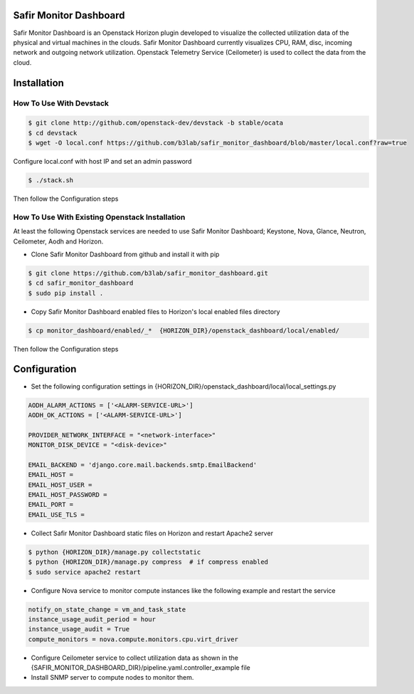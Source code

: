 Safir Monitor Dashboard
=======================

Safir Monitor Dashboard is an Openstack Horizon plugin developed to visualize the collected utilization data
of the physical and virtual machines in the clouds. Safir Monitor Dashboard currently visualizes  CPU, RAM, disc,
incoming network and outgoing network utilization. Openstack Telemetry Service (Ceilometer) is used to collect the
data from the cloud.  

Installation
============
  
How To Use With Devstack
------------------------

.. sourcecode:: console  

    $ git clone http://github.com/openstack-dev/devstack -b stable/ocata
    $ cd devstack
    $ wget -O local.conf https://github.com/b3lab/safir_monitor_dashboard/blob/master/local.conf?raw=true

Configure local.conf with host IP and set an admin password

.. sourcecode:: console

    $ ./stack.sh

Then follow the Configuration steps
  
How To Use With Existing Openstack Installation
-----------------------------------------------

At least the following Openstack services are needed to use Safir Monitor Dashboard; Keystone, Nova, Glance, Neutron,
Ceilometer, Aodh and Horizon.  
  
* Clone Safir Monitor Dashboard from github and install it with pip  
  
.. sourcecode:: console  
  
    $ git clone https://github.com/b3lab/safir_monitor_dashboard.git  
    $ cd safir_monitor_dashboard  
    $ sudo pip install .
  
* Copy Safir Monitor Dashboard enabled files to Horizon's local enabled files directory  
  
.. sourcecode:: console  
  
    $ cp monitor_dashboard/enabled/_*  {HORIZON_DIR}/openstack_dashboard/local/enabled/

Then follow the Configuration steps

Configuration
=============

* Set the following configuration settings in {HORIZON_DIR}/openstack_dashboard/local/local_settings.py  
  
.. sourcecode:: cfg

    AODH_ALARM_ACTIONS = ['<ALARM-SERVICE-URL>']
    AODH_OK_ACTIONS = ['<ALARM-SERVICE-URL>']
  
    PROVIDER_NETWORK_INTERFACE = "<network-interface>"
    MONITOR_DISK_DEVICE = "<disk-device>"
  
    EMAIL_BACKEND = 'django.core.mail.backends.smtp.EmailBackend'  
    EMAIL_HOST =  
    EMAIL_HOST_USER =  
    EMAIL_HOST_PASSWORD =  
    EMAIL_PORT =  
    EMAIL_USE_TLS =  
  
* Collect Safir Monitor Dashboard static files on Horizon and restart Apache2 server  
  
.. sourcecode:: console

    $ python {HORIZON_DIR}/manage.py collectstatic  
    $ python {HORIZON_DIR}/manage.py compress  # if compress enabled  
    $ sudo service apache2 restart  
  
* Configure Nova service to monitor compute instances like the following example and restart the service  
  
.. sourcecode:: cfg

    notify_on_state_change = vm_and_task_state  
    instance_usage_audit_period = hour  
    instance_usage_audit = True  
    compute_monitors = nova.compute.monitors.cpu.virt_driver  
  
* Configure Ceilometer service to collect utilization data as shown in the 
  {SAFIR_MONITOR_DASHBOARD_DIR}/pipeline.yaml.controller_example file  

  
* Install SNMP server to compute nodes to monitor them.  

